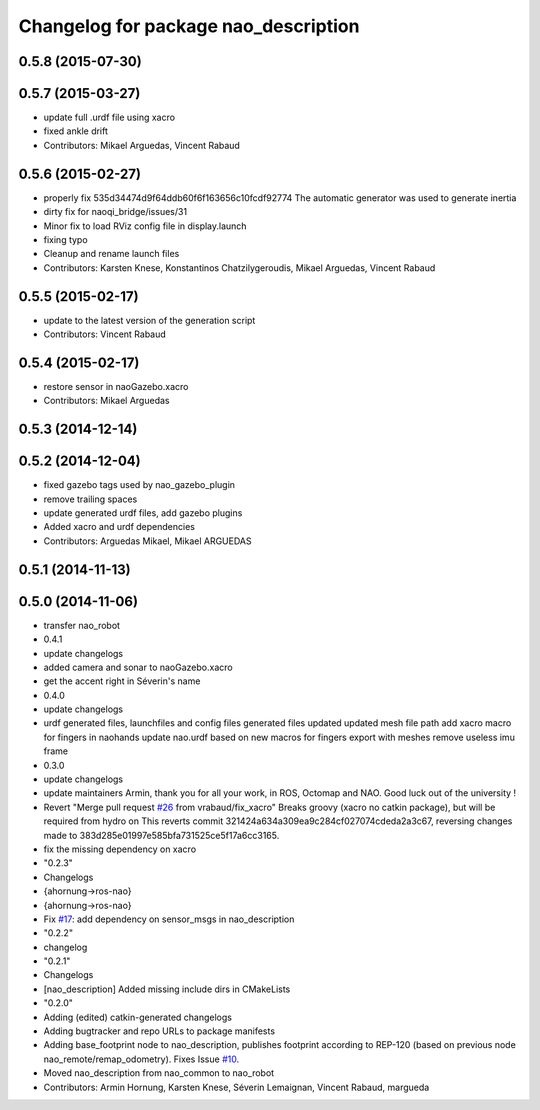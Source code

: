 ^^^^^^^^^^^^^^^^^^^^^^^^^^^^^^^^^^^^^
Changelog for package nao_description
^^^^^^^^^^^^^^^^^^^^^^^^^^^^^^^^^^^^^

0.5.8 (2015-07-30)
------------------

0.5.7 (2015-03-27)
------------------
* update full .urdf file using xacro
* fixed ankle drift
* Contributors: Mikael Arguedas, Vincent Rabaud

0.5.6 (2015-02-27)
------------------
* properly fix 535d34474d9f64ddb60f6f163656c10fcdf92774
  The automatic generator was used to generate inertia
* dirty fix for naoqi_bridge/issues/31
* Minor fix to load RViz config file in display.launch
* fixing typo
* Cleanup and rename launch files
* Contributors: Karsten Knese, Konstantinos Chatzilygeroudis, Mikael Arguedas, Vincent Rabaud

0.5.5 (2015-02-17)
------------------
* update to the latest version of the generation script
* Contributors: Vincent Rabaud

0.5.4 (2015-02-17)
------------------
* restore sensor in naoGazebo.xacro
* Contributors: Mikael Arguedas

0.5.3 (2014-12-14)
------------------

0.5.2 (2014-12-04)
------------------
* fixed gazebo tags used by nao_gazebo_plugin
* remove trailing spaces
* update generated urdf files, add gazebo plugins
* Added xacro and urdf dependencies
* Contributors: Arguedas Mikael, Mikael ARGUEDAS

0.5.1 (2014-11-13)
------------------

0.5.0 (2014-11-06)
------------------
* transfer nao_robot
* 0.4.1
* update changelogs
* added camera and sonar to naoGazebo.xacro
* get the accent right in Séverin's name
* 0.4.0
* update changelogs
* urdf generated files, launchfiles and config files
  generated files updated
  updated mesh file path
  add xacro macro for fingers in naohands
  update nao.urdf based on new macros for fingers
  export with meshes
  remove useless imu frame
* 0.3.0
* update changelogs
* update maintainers
  Armin, thank you for all your work, in ROS, Octomap and NAO.
  Good luck out of the university !
* Revert "Merge pull request `#26 <https://github.com/ros-naoqi/nao_robot/issues/26>`_ from vrabaud/fix_xacro"
  Breaks groovy (xacro no catkin package), but will be required from hydro on
  This reverts commit 321424a634a309ea9c284cf027074cdeda2a3c67, reversing
  changes made to 383d285e01997e585bfa731525ce5f17a6cc3165.
* fix the missing dependency on xacro
* "0.2.3"
* Changelogs
* {ahornung->ros-nao}
* {ahornung->ros-nao}
* Fix `#17 <https://github.com/ros-naoqi/nao_robot/issues/17>`_: add dependency on sensor_msgs in nao_description
* "0.2.2"
* changelog
* "0.2.1"
* Changelogs
* [nao_description] Added missing include dirs in CMakeLists
* "0.2.0"
* Adding (edited) catkin-generated changelogs
* Adding bugtracker and repo URLs to package manifests
* Adding base_footprint node to nao_description, publishes footprint according
  to REP-120 (based on previous node nao_remote/remap_odometry). Fixes Issue `#10 <https://github.com/ros-naoqi/nao_robot/issues/10>`_.
* Moved nao_description from nao_common to nao_robot
* Contributors: Armin Hornung, Karsten Knese, Séverin Lemaignan, Vincent Rabaud, margueda
